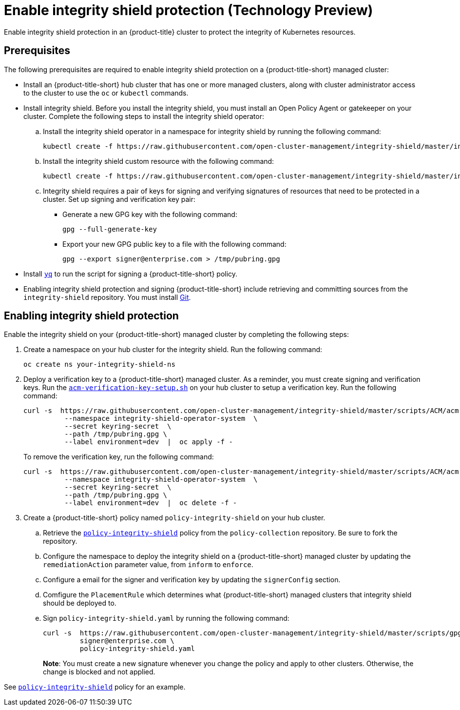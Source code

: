 [#enable-integrity-shield]
= Enable integrity shield protection (Technology Preview)

Enable integrity shield protection in an {product-title} cluster to protect the integrity of Kubernetes resources. 

[#prerequisites-integrity-shield]
== Prerequisites

The following prerequisites are required to enable integrity shield protection on a {product-title-short} managed cluster:

* Install an {product-title-short} hub cluster that has one or more managed clusters, along with cluster administrator access to the cluster to use the `oc` or `kubectl` commands. 
* Install integrity shield. Before you install the integrity shield, you must install an Open Policy Agent or gatekeeper on your cluster. Complete the following steps to install the integrity shield operator:
+
.. Install the integrity shield operator in a namespace for integrity shield by running the following command:
+
----
kubectl create -f https://raw.githubusercontent.com/open-cluster-management/integrity-shield/master/integrity-shield-operator/deploy/integrity-shield-operator-latest.yaml
----
.. Install the integrity shield custom resource with the following command:
+
----
kubectl create -f https://raw.githubusercontent.com/open-cluster-management/integrity-shield/master/integrity-shield-operator/config/samples/apis_v1_integrityshield.yaml -n integrity-shield-operator-system
----

.. Integrity shield requires a pair of keys for signing and verifying signatures of resources that need to be protected in a cluster. Set up signing and verification key pair:
+
** Generate a new GPG key with the following command:
+
----
gpg --full-generate-key
----
** Export your new GPG public key to a file with the following command:
+
----
gpg --export signer@enterprise.com > /tmp/pubring.gpg
----

* Install link:https://github.com/mikefarah/yq[`yq`] to run the script for signing a {product-title-short} policy.
* Enabling integrity shield protection and signing {product-title-short} include retrieving and committing sources from the `integrity-shield` repository. You must install link:https://github.com/git-guides/install-git[Git].

[#enabling-integrity-shield]
== Enabling integrity shield protection

Enable the integrity shield on your {product-title-short} managed cluster by completing the following steps:

. Create a namespace on your hub cluster for the integrity shield. Run the following command:
+
----
oc create ns your-integrity-shield-ns
----

. Deploy a verification key to a {product-title-short} managed cluster. As a reminder, you must create signing and verification keys. Run the link:https://raw.githubusercontent.com/open-cluster-management/integrity-shield/master/scripts/ACM/acm-verification-key-setup.sh[`acm-verification-key-setup.sh`] on your hub cluster to setup a verification key. Run the following command:
+
----
curl -s  https://raw.githubusercontent.com/open-cluster-management/integrity-shield/master/scripts/ACM/acm-verification-key-setup.sh | bash -s \
          --namespace integrity-shield-operator-system  \
          --secret keyring-secret  \
          --path /tmp/pubring.gpg \
          --label environment=dev  |  oc apply -f -
----
+
To remove the verification key, run the following command:
+
----
curl -s  https://raw.githubusercontent.com/open-cluster-management/integrity-shield/master/scripts/ACM/acm-verification-key-setup.sh | bash -s - \
          --namespace integrity-shield-operator-system  \
          --secret keyring-secret  \
          --path /tmp/pubring.gpg \
          --label environment=dev  |  oc delete -f -
----

. Create a {product-title-short} policy named `policy-integrity-shield` on your hub cluster.
+
.. Retrieve the link:https://github.com/open-cluster-management/policy-collection/blob/main/community/CM-Configuration-Management/policy-integrity-shield.yaml[`policy-integrity-shield`] policy from the `policy-collection` repository. Be sure to fork the repository.

.. Configure the namespace to deploy the integrity shield on a {product-title-short} managed cluster by updating the `remediationAction` parameter value, from `inform` to `enforce`.

.. Configure a email for the signer and verification key by updating the `signerConfig` section.

.. Comfigure the `PlacementRule` which determines what {product-title-short} managed clusters that integrity shield should be deployed to.

.. Sign `policy-integrity-shield.yaml` by running the following command:
+
----
curl -s  https://raw.githubusercontent.com/open-cluster-management/integrity-shield/master/scripts/gpg-annotation-sign.sh | bash -s \
         signer@enterprise.com \
         policy-integrity-shield.yaml
----
+
*Note*: You must create a new signature whenever you change the policy and apply to other clusters. Otherwise, the change is blocked and not applied.

See link:https://github.com/open-cluster-management/policy-collection/blob/main/community/CM-Configuration-Management/policy-integrity-shield.yaml[`policy-integrity-shield`] policy for an example.